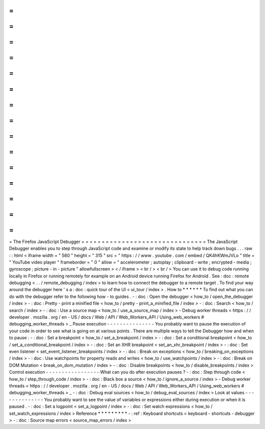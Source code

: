 =
=
=
=
=
=
=
=
=
=
=
=
=
=
=
=
=
=
=
=
=
=
=
=
=
=
=
=
=
=
=
The
Firefox
JavaScript
Debugger
=
=
=
=
=
=
=
=
=
=
=
=
=
=
=
=
=
=
=
=
=
=
=
=
=
=
=
=
=
=
=
The
JavaScript
Debugger
enables
you
to
step
through
JavaScript
code
and
examine
or
modify
its
state
to
help
track
down
bugs
.
.
.
raw
:
:
html
<
iframe
width
=
"
560
"
height
=
"
315
"
src
=
"
https
:
/
/
www
.
youtube
.
com
/
embed
/
QK4hKWmJVLo
"
title
=
"
YouTube
video
player
"
frameborder
=
"
0
"
allow
=
"
accelerometer
;
autoplay
;
clipboard
-
write
;
encrypted
-
media
;
gyroscope
;
picture
-
in
-
picture
"
allowfullscreen
>
<
/
iframe
>
<
br
/
>
<
br
/
>
You
can
use
it
to
debug
code
running
locally
in
Firefox
or
running
remotely
for
example
on
an
Android
device
running
Firefox
for
Android
.
See
:
doc
:
remote
debugging
<
.
.
/
remote_debugging
/
index
>
to
learn
how
to
connect
the
debugger
to
a
remote
target
.
To
find
your
way
around
the
debugger
here
'
s
a
:
doc
:
quick
tour
of
the
UI
<
ui_tour
/
index
>
.
How
to
*
*
*
*
*
*
To
find
out
what
you
can
do
with
the
debugger
refer
to
the
following
how
-
to
guides
.
-
:
doc
:
Open
the
debugger
<
how_to
/
open_the_debugger
/
index
>
-
:
doc
:
Pretty
-
print
a
minified
file
<
how_to
/
pretty
-
print_a_minified_file
/
index
>
-
:
doc
:
Search
<
how_to
/
search
/
index
>
-
:
doc
:
Use
a
source
map
<
how_to
/
use_a_source_map
/
index
>
-
Debug
worker
threads
<
https
:
/
/
developer
.
mozilla
.
org
/
en
-
US
/
docs
/
Web
/
API
/
Web_Workers_API
/
Using_web_workers
#
debugging_worker_threads
>
_
Pause
execution
-
-
-
-
-
-
-
-
-
-
-
-
-
-
-
You
probably
want
to
pause
the
execution
of
your
code
in
order
to
see
what
is
going
on
at
various
points
.
There
are
multiple
ways
to
tell
the
Debugger
how
and
when
to
pause
:
-
:
doc
:
Set
a
breakpoint
<
how_to
/
set_a_breakpoint
/
index
>
-
:
doc
:
Set
a
conditional
breakpoint
<
how_to
/
set_a_conditional_breakpoint
/
index
>
-
:
doc
:
Set
an
XHR
breakpoint
<
set_an_xhr_breakpoint
/
index
>
-
:
doc
:
Set
even
listener
<
set_event_listener_breakpoints
/
index
>
-
:
doc
:
Break
on
exceptions
<
how_to
/
breaking_on_exceptions
/
index
>
-
:
doc
:
Use
watchpoints
for
property
reads
and
writes
<
how_to
/
use_watchpoints
/
index
>
-
:
doc
:
Break
on
DOM
Mutation
<
break_on_dom_mutation
/
index
>
-
:
doc
:
Disable
breakpoints
<
how_to
/
disable_breakpoints
/
index
>
Control
execution
-
-
-
-
-
-
-
-
-
-
-
-
-
-
-
-
-
What
can
you
do
after
execution
pauses
?
-
:
doc
:
Step
through
code
<
how_to
/
step_through_code
/
index
>
-
:
doc
:
Black
box
a
source
<
how_to
/
ignore_a_source
/
index
>
-
Debug
worker
threads
<
https
:
/
/
developer
.
mozilla
.
org
/
en
-
US
/
docs
/
Web
/
API
/
Web_Workers_API
/
Using_web_workers
#
debugging_worker_threads
>
_
-
:
doc
:
Debug
eval
sources
<
how_to
/
debug_eval_sources
/
index
>
Look
at
values
-
-
-
-
-
-
-
-
-
-
-
-
-
-
You
probably
want
to
see
the
value
of
variables
or
expressions
either
during
execution
or
when
it
is
paused
.
-
:
doc
:
Set
a
logpoint
<
set_a_logpoint
/
index
>
-
:
doc
:
Set
watch
expressions
<
how_to
/
set_watch_expressions
/
index
>
Reference
*
*
*
*
*
*
*
*
*
-
:
ref
:
Keyboard
shortcuts
<
keyboard
-
shortcuts
-
debugger
>
-
:
doc
:
Source
map
errors
<
source_map_errors
/
index
>
